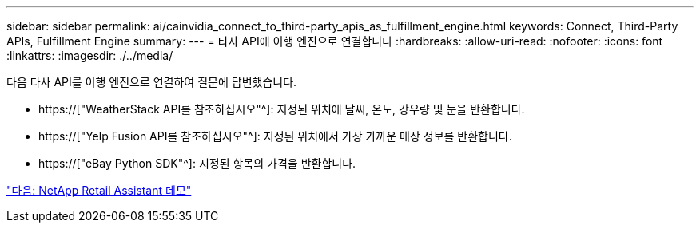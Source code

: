 ---
sidebar: sidebar 
permalink: ai/cainvidia_connect_to_third-party_apis_as_fulfillment_engine.html 
keywords: Connect, Third-Party APIs, Fulfillment Engine 
summary:  
---
= 타사 API에 이행 엔진으로 연결합니다
:hardbreaks:
:allow-uri-read: 
:nofooter: 
:icons: font
:linkattrs: 
:imagesdir: ./../media/


[role="lead"]
다음 타사 API를 이행 엔진으로 연결하여 질문에 답변했습니다.

* https://["WeatherStack API를 참조하십시오"^]: 지정된 위치에 날씨, 온도, 강우량 및 눈을 반환합니다.
* https://["Yelp Fusion API를 참조하십시오"^]: 지정된 위치에서 가장 가까운 매장 정보를 반환합니다.
* https://["eBay Python SDK"^]: 지정된 항목의 가격을 반환합니다.


link:cainvidia_netapp_retail_assistant_demonstration.html["다음: NetApp Retail Assistant 데모"]
